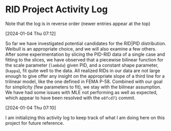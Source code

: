 * RID Project Activity Log
Note that the log is in reverse order (newer entries appear at the top)
**** [2024-01-04 Thu 07:12]
So far we have investigated potential candidates for the RID|PID distribution.
Weibull is an appropriate choice, and we will also examine a few others.
After some experimentation by slicing the PID-RID data of a single case and fitting to the slices, we have observed that a piecewise bilinear function for the scale parameter (~lambda~) given PID, and a constant shape parameter, (~kappa~), fit quite well to the data.
All realized RIDs in our data are not large enough to give offer any insight on the appropriate slope of a third line for a trilinear model, like the one defined in FEMA P-58. Combined with our goal for simplicity (few parameters to fit), we stay with the bilinear assumption.
We have had some issues with MLE not performing as well as expected, which appear to have been resolved with the ~e8fcd71~ commit.
**** [2024-01-04 Thu 07:10]
I am initializing this activity log to keep track of what I am doing here on this project for future reference.
